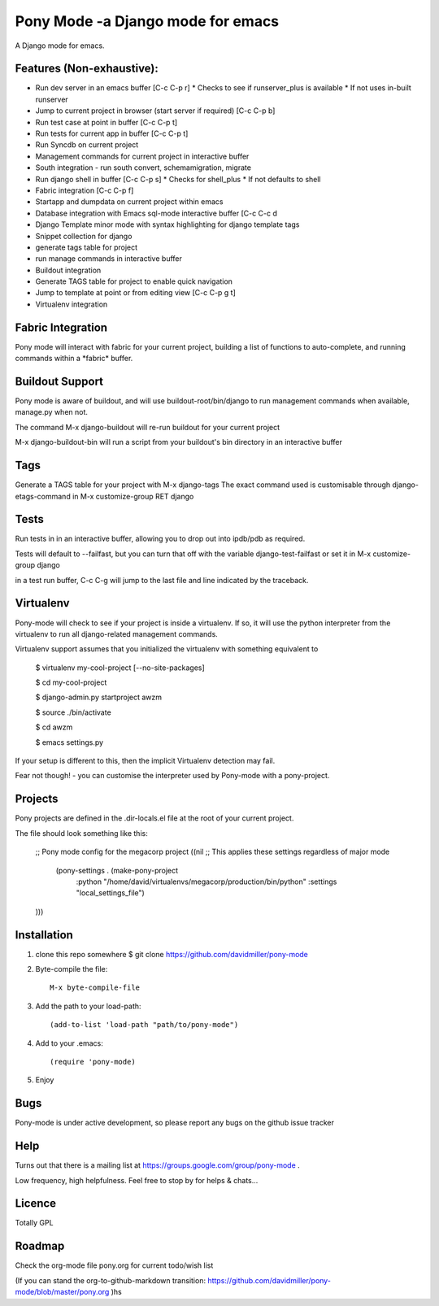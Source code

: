 Pony Mode -a Django mode for emacs
==================================

A Django mode for emacs.

Features (Non-exhaustive):
--------------------------

* Run dev server in an emacs buffer [C-c C-p r]
  * Checks to see if runserver_plus is available
  * If not uses in-built runserver
* Jump to current project in browser (start server if required) [C-c C-p b]
* Run test case at point in buffer [C-c C-p t]
* Run tests for current app in buffer [C-c C-p t]
* Run Syncdb on current project
* Management commands for current project in interactive buffer
* South integration - run south convert, schemamigration, migrate
* Run django shell in buffer [C-c C-p s]
  * Checks for shell_plus
  * If not defaults to shell
* Fabric integration [C-c C-p f]
* Startapp and dumpdata on current project within emacs
* Database integration with Emacs sql-mode interactive buffer [C-c C-c d
* Django Template minor mode with syntax highlighting for django template tags
* Snippet collection for django
* generate tags table for project
* run manage commands in interactive buffer
* Buildout integration
* Generate TAGS table for project to enable quick navigation
* Jump to template at point or from editing view [C-c C-p g t]
* Virtualenv integration

Fabric Integration
------------------

Pony mode will interact with fabric for your current project, building a list of functions to auto-complete, and running commands within a \*fabric\* buffer.

Buildout Support
----------------

Pony mode is aware of buildout, and will use buildout-root/bin/django to
run management commands when available, manage.py when not.

The command M-x django-buildout will re-run buildout for your current project

M-x django-buildout-bin will run a script from your buildout's bin directory in an interactive buffer

Tags
----

Generate a TAGS table for your project with M-x django-tags
The exact command used is customisable through django-etags-command in
M-x customize-group RET django

Tests
-----

Run tests in in an interactive buffer, allowing you to drop out into ipdb/pdb
as required.

Tests will default to --failfast, but you can turn that off with the variable django-test-failfast or set it in
M-x customize-group django

in a test run buffer, C-c C-g will jump to the last file and line indicated by the traceback.

Virtualenv
----------

Pony-mode will check to see if your project is inside a virtualenv. If so, it will use the python
interpreter from the virtualenv to run all django-related management commands.

Virtualenv support assumes that you initialized the virtualenv with something equivalent to

    $ virtualenv my-cool-project [--no-site-packages]

    $ cd my-cool-project

    $ django-admin.py startproject awzm

    $ source ./bin/activate

    $ cd awzm

    $ emacs settings.py

If your setup is different to this, then the implicit Virtualenv detection may fail.

Fear not though! - you can customise the interpreter used by Pony-mode with a pony-project.

Projects
--------
Pony projects are defined in the .dir-locals.el file at the root of your current project.

The file should look something like this:

    ;; Pony mode config for the megacorp project
    ((nil ;; This applies these settings regardless of major mode

      (pony-settings . (make-pony-project
                        :python "/home/david/virtualenvs/megacorp/production/bin/python"
                        :settings "local_settings_file")
    )))


Installation
------------

1. clone this repo somewhere $ git clone https://github.com/davidmiller/pony-mode
2. Byte-compile the file::

    M-x byte-compile-file
3. Add the path to your load-path::

    (add-to-list 'load-path "path/to/pony-mode")
4. Add to your .emacs::

    (require 'pony-mode)
5. Enjoy

Bugs
----

Pony-mode is under active development, so please report any bugs on the github issue tracker

Help
----
Turns out that there is a mailing list at https://groups.google.com/group/pony-mode .

Low frequency, high helpfulness. Feel free to stop by for helps & chats...


Licence
-------

Totally GPL

Roadmap
-------

Check the org-mode file pony.org for current todo/wish list

(If you can stand the org-to-github-markdown transition:
https://github.com/davidmiller/pony-mode/blob/master/pony.org )hs

